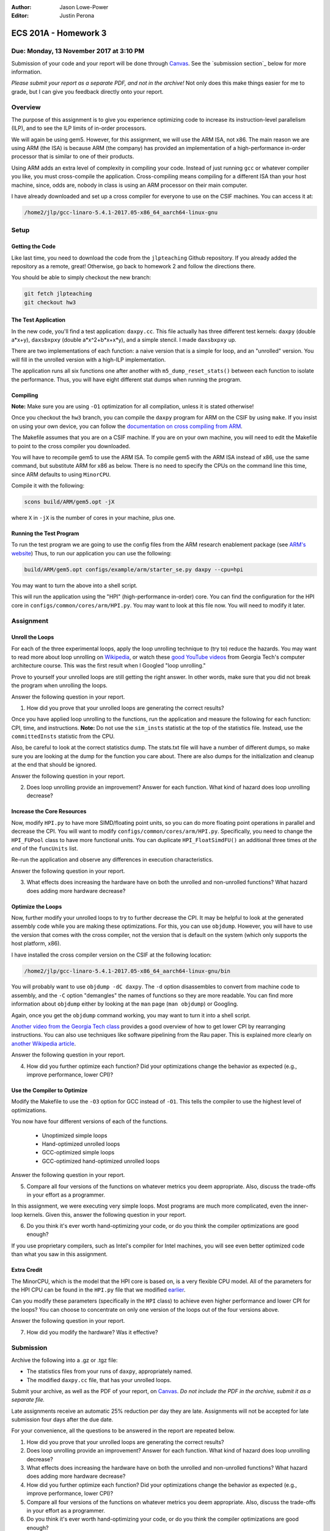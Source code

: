 :Author: Jason Lowe-Power
:Editor: Justin Perona

=====================
ECS 201A - Homework 3
=====================

Due: Monday, 13 November 2017 at 3:10 PM
----------------------------------------

Submission of your code and your report will be done through Canvas_.
See the `submission section`_ below for more information.

.. _Canvas: https://canvas.ucdavis.edu/courses/146759

*Please submit your report as a separate PDF, and not in the archive!*
Not only does this make things easier for me to grade, but I can give you feedback directly onto your report.

Overview
--------

The purpose of this assignment is to give you experience optimizing code to increase its instruction-level parallelism (ILP), and to see the ILP limits of in-order processors.

We will again be using gem5.
However, for this assignment, we will use the ARM ISA, not x86.
The main reason we are using ARM (the ISA) is because ARM (the company) has provided an implementation of a high-performance in-order processor that is similar to one of their products.

Using ARM adds an extra level of complexity in compiling your code.
Instead of just running ``gcc`` or whatever compiler you like, you must cross-compile the application.
Cross-compiling means compiling for a different ISA than your host machine, since, odds are, nobody in class is using an ARM processor on their main computer.

I have already downloaded and set up a cross compiler for everyone to use on the CSIF machines.
You can access it at:

.. code-block:: sh

    /home2/jlp/gcc-linaro-5.4.1-2017.05-x86_64_aarch64-linux-gnu

Setup
-----

Getting the Code
~~~~~~~~~~~~~~~~

Like last time, you need to download the code from the ``jlpteaching`` Github repository.
If you already added the repository as a remote, great!
Otherwise, go back to homework 2 and follow the directions there.

You should be able to simply checkout the new branch:

.. code-block:: sh

    git fetch jlpteaching
    git checkout hw3

The Test Application
~~~~~~~~~~~~~~~~~~~~

In the new code, you'll find a test application: ``daxpy.cc``.
This file actually has three different test kernels: ``daxpy`` (double a\*x+y), ``daxsbxpxy`` (double a\*x^2+b\*x+x\*y), and a simple stencil.
I made ``daxsbxpxy`` up.

There are two implementations of each function: a naive version that is a simple for loop, and an "unrolled" version.
You will fill in the unrolled version with a high-ILP implementation.

The application runs all six functions one after another with ``m5_dump_reset_stats()`` between each function to isolate the performance.
Thus, you will have eight different stat dumps when running the program.

Compiling
~~~~~~~~~

**Note:** Make sure you are using ``-O1`` optimization for all compilation, unless it is stated otherwise!

Once you checkout the ``hw3`` branch, you can compile the ``daxpy`` program for ARM on the CSIF by using ``make``.
If you insist on using your own device, you can follow the `documentation on cross compiling from ARM`_.

The Makefile assumes that you are on a CSIF machine.
If you are on your own machine, you will need to edit the Makefile to point to the cross compiler you downloaded.

You will have to recompile gem5 to use the ARM ISA.
To compile gem5 with the ARM ISA instead of x86, use the same command, but substitute ARM for x86 as below.
There is no need to specify the CPUs on the command line this time, since ARM defaults to using ``MinorCPU``.

Compile it with the following:

.. code-block:: sh

    scons build/ARM/gem5.opt -jX

where ``X`` in ``-jX`` is the number of cores in your machine, plus one.

.. _documentation on cross compiling from ARM: https://developer.arm.com/research/research-enablement/system-modeling

Running the Test Program
~~~~~~~~~~~~~~~~~~~~~~~~

To run the test program we are going to use the config files from the ARM research enablement package (see `ARM's website`__)
Thus, to run our application you can use the following:

.. code-block:: sh

    build/ARM/gem5.opt configs/example/arm/starter_se.py daxpy --cpu=hpi

You may want to turn the above into a shell script.

This will run the application using the "HPI" (high-performance in-order) core.
You can find the configuration for the HPI core in ``configs/common/cores/arm/HPI.py``.
You may want to look at this file now.
You will need to modify it later.

__ `documentation on cross compiling from ARM`_

Assignment
----------

Unroll the Loops
~~~~~~~~~~~~~~~~

For each of the three experimental loops, apply the loop unrolling technique to (try to) reduce the hazards.
You may want to read more about loop unrolling on Wikipedia_, or watch these `good YouTube videos`_ from Georgia Tech's computer architecture course.
This was the first result when I Googled "loop unrolling."

Prove to yourself your unrolled loops are still getting the right answer.
In other words, make sure that you did not break the program when unrolling the loops.

Answer the following question in your report.

#. How did you prove that your unrolled loops are generating the correct results?

Once you have applied loop unrolling to the functions, run the application and measure the following for each function: CPI, time, and instructions.
**Note:** Do not use the ``sim_insts`` statistic at the top of the statistics file.
Instead, use the ``committedInsts`` statistic from the CPU.

Also, be careful to look at the correct statistics dump.
The stats.txt file will have a number of different dumps, so make sure you are looking at the dump for the function you care about.
There are also dumps for the initialization and cleanup at the end that should be ignored.

Answer the following question in your report.

2. Does loop unrolling provide an improvement? Answer for each function. What kind of hazard does loop unrolling decrease?

.. _Wikipedia: https://en.wikipedia.org/wiki/Loop_unrolling
.. _good YouTube videos: https://www.youtube.com/watch?v=hsQj7n-8Q3A

Increase the Core Resources
~~~~~~~~~~~~~~~~~~~~~~~~~~~

Now, modify ``HPI.py`` to have more SIMD/floating point units, so you can do more floating point operations in parallel and decrease the CPI.
You will want to modify ``configs/common/cores/arm/HPI.py``.
Specifically, you need to change the ``HPI_FUPool`` class to have more functional units.
You can duplicate ``HPI_FloatSimdFU()`` an additional three times *at the end* of the ``funcUnits`` list.

Re-run the application and observe any differences in execution characteristics.

Answer the following question in your report.

3. What effects does increasing the hardware have on both the unrolled and non-unrolled functions? What hazard does adding more hardware decrease?

Optimize the Loops
~~~~~~~~~~~~~~~~~~

Now, further modify your unrolled loops to try to further decrease the CPI.
It may be helpful to look at the generated assembly code while you are making these optimizations.
For this, you can use ``objdump``.
However, you will have to use the version that comes with the cross compiler, not the version that is default on the system (which only supports the host platform, x86).

I have installed the cross compiler version on the CSIF at the following location:

.. code-block:: sh

    /home2/jlp/gcc-linaro-5.4.1-2017.05-x86_64_aarch64-linux-gnu/bin

You will probably want to use ``objdump -dC daxpy``.
The ``-d`` option disassembles to convert from machine code to assembly, and the ``-C`` option "demangles" the names of functions so they are more readable.
You can find more information about ``objdump`` either by looking at the ``man`` page (``man objdump``) or Googling.

Again, once you get the ``objdump`` command working, you may want to turn it into a shell script.

`Another video from the Georgia Tech class`_ provides a good overview of how to get lower CPI by rearranging instructions.
You can also use techniques like software pipelining from the Rau paper.
This is explained more clearly on `another Wikipedia article`_.

Answer the following question in your report.

4. How did you further optimize each function? Did your optimizations change the behavior as expected (e.g., improve performance, lower CPI)?

.. _another Wikipedia article: https://en.wikipedia.org/wiki/Software_pipelining
.. _Another video from the Georgia Tech class: https://www.youtube.com/watch?v=2nx0ZCg5D9g

Use the Compiler to Optimize
~~~~~~~~~~~~~~~~~~~~~~~~~~~~

Modify the Makefile to use the ``-O3`` option for GCC instead of ``-O1``.
This tells the compiler to use the highest level of optimizations.

You now have four different versions of each of the functions.

 - Unoptimized simple loops
 - Hand-optimized unrolled loops
 - GCC-optimized simple loops
 - GCC-optimized hand-optimized unrolled loops

Answer the following question in your report.

5. Compare all four versions of the functions on whatever metrics you deem appropriate. Also, discuss the trade-offs in your effort as a programmer.

In this assignment, we were executing very simple loops. Most programs are much more complicated, even the inner-loop kernels. Given this, answer the following question in your report.

6. Do you think it's ever worth hand-optimizing your code, or do you think the compiler optimizations are good enough?

If you use proprietary compilers, such as Intel's compiler for Intel machines, you will see even better optimized code than what you saw in this assignment.

Extra Credit
~~~~~~~~~~~~

The MinorCPU, which is the model that the HPI core is based on, is a very flexible CPU model.
All of the parameters for the HPI CPU can be found in the ``HPI.py`` file that we modified earlier__.

Can you modify these parameters (specifically in the ``HPI`` class) to achieve even higher performance and lower CPI for the loops?
You can choose to concentrate on only one version of the loops out of the four versions above.

Answer the following question in your report.

7. How did you modify the hardware? Was it effective?

__ `Increase the Core Resources`_

Submission
----------

Archive the following into a .gz or .tgz file:

- The statistics files from your runs of ``daxpy``, appropriately named.
- The modified ``daxpy.cc`` file, that has your unrolled loops.

Submit your archive, as well as the PDF of your report, on Canvas_.
*Do not include the PDF in the archive, submit it as a separate file.*

Late assignments receive an automatic 25% reduction per day they are late.
Assignments will not be accepted for late submission four days after the due date.

For your convenience, all the questions to be answered in the report are repeated below.

#. How did you prove that your unrolled loops are generating the correct results?
#. Does loop unrolling provide an improvement? Answer for each function. What kind of hazard does loop unrolling decrease?
#. What effects does increasing the hardware have on both the unrolled and non-unrolled functions? What hazard does adding more hardware decrease?
#. How did you further optimize each function? Did your optimizations change the behavior as expected (e.g., improve performance, lower CPI)?
#. Compare all four versions of the functions on whatever metrics you deem appropriate. Also, discuss the trade-offs in your effort as a programmer.
#. Do you think it's ever worth hand-optimizing your code, or do you think the compiler optimizations are good enough?

**Extra Credit**

7. How did you modify the hardware? Was it effective?
